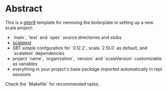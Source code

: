 * Abstract

This is a [[https://github.com/n8han/giter8][giter8]] template for removing the boilerplate in setting up a new scala project:

- `main`, `test` and `spec` source directories and stubs
- [[http://www.scalatest.org/][scalatest]]
- SBT simple confguration for `0.12.2`, scala `2.10.0` as default, and `scalatest` dependencies
- project `name`, `organization`, `version` and `scalaVersion` customizable as variables
- everything in your project's base package imported automatically in repl sessions

Check the `Makefile` for recommended tasks.
